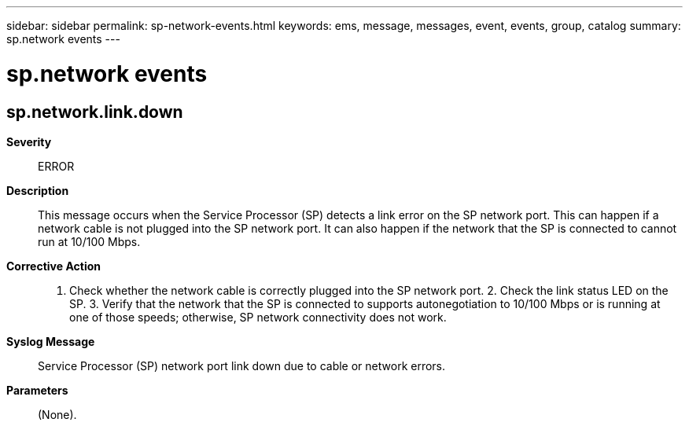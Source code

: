 ---
sidebar: sidebar
permalink: sp-network-events.html
keywords: ems, message, messages, event, events, group, catalog
summary: sp.network events
---

= sp.network events
:toc: macro
:toclevels: 1
:hardbreaks:
:nofooter:
:icons: font
:linkattrs:
:imagesdir: ./media/

== sp.network.link.down
*Severity*::
ERROR
*Description*::
This message occurs when the Service Processor (SP) detects a link error on the SP network port. This can happen if a network cable is not plugged into the SP network port. It can also happen if the network that the SP is connected to cannot run at 10/100 Mbps.
*Corrective Action*::
1. Check whether the network cable is correctly plugged into the SP network port. 2. Check the link status LED on the SP. 3. Verify that the network that the SP is connected to supports autonegotiation to 10/100 Mbps or is running at one of those speeds; otherwise, SP network connectivity does not work.
*Syslog Message*::
Service Processor (SP) network port link down due to cable or network errors.
*Parameters*::
(None).

